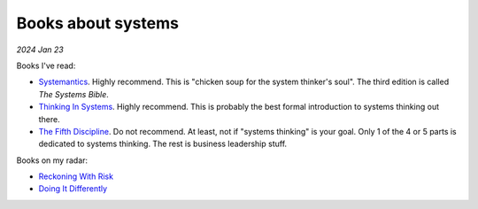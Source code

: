 .. _systems:

===================
Books about systems
===================

*2024 Jan 23*

Books I've read:

* `Systemantics <https://en.wikipedia.org/wiki/Systemantics>`_. Highly
  recommend. This is "chicken soup for the system thinker's soul". The third
  edition is called *The Systems Bible*.
* `Thinking In Systems <https://en.wikipedia.org/wiki/Thinking_In_Systems:_A_Primer>`_.
  Highly recommend. This is probably the best formal introduction to systems
  thinking out there.
* `The Fifth Discipline <https://en.wikipedia.org/wiki/The_Fifth_Discipline>`_.
  Do not recommend. At least, not if "systems thinking" is your goal. Only 1
  of the 4 or 5 parts is dedicated to systems thinking. The rest is business
  leadership stuff.

Books on my radar:

* `Reckoning With Risk <https://www.amazon.com/0140297863>`_
* `Doing It Differently <https://www.amazon.com/0727760823>`_
